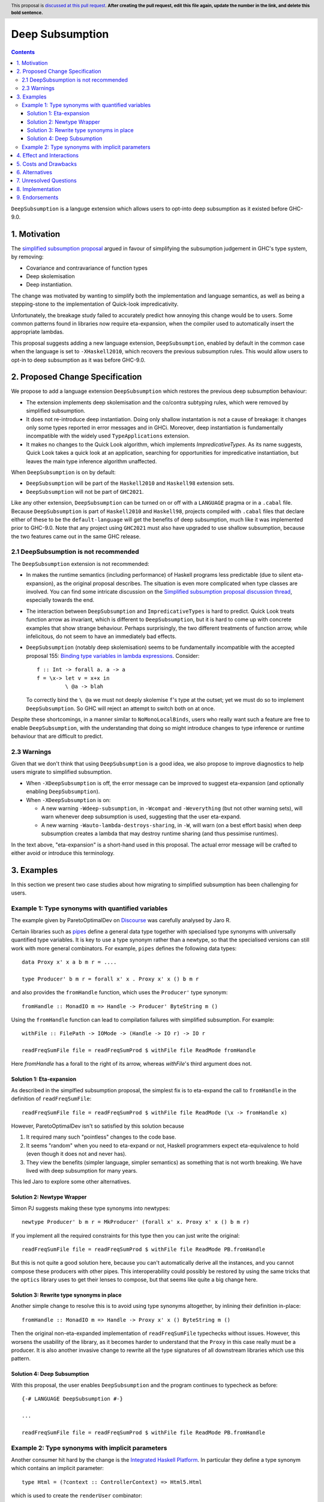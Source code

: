 Deep Subsumption
================

.. author:: Matthew Pickering, Simon Peyton Jones, Jaro Reinders
.. date-accepted:: Leave blank. This will be filled in when the proposal is accepted.
.. ticket-url:: Leave blank. This will eventually be filled with the
                ticket URL which will track the progress of the
                implementation of the feature.
.. implemented:: Leave blank. This will be filled in with the first GHC version which
                 implements the described feature.
.. highlight:: haskell
.. header:: This proposal is `discussed at this pull request <https://github.com/ghc-proposals/ghc-proposals/pull/0>`_.
            **After creating the pull request, edit this file again, update the
            number in the link, and delete this bold sentence.**
.. contents::

``DeepSubsumption`` is a languge extension which allows users to opt-into deep
subsumption as it existed before GHC-9.0.


1. Motivation
-------------

The `simplified subsumption proposal <https://github.com/ghc-proposals/ghc-proposals/blob/master/proposals/0287-simplify-subsumption.rst>`_
argued in favour of simplifying the subsumption judgement in GHC's type system, by removing:

* Covariance and contravariance of function types
* Deep skolemisation
* Deep instantiation.

The change was motivated by wanting to simplify both the implementation and language
semantics, as well as being a stepping-stone to the implementation of Quick-look impredicativity.

Unfortunately, the breakage study failed to accurately predict how annoying this
change would be to users. Some common patterns found in libraries now require
eta-expansion, when the compiler used to automatically insert the
appropriate lambdas.

This proposal suggests adding a new language extension, ``DeepSubsumption``,
enabled by default in the common case when the language is set to ``-XHaskell2010``,
which recovers the previous subsumption rules. This would allow
users to opt-in to deep subsumption as it was before GHC-9.0.


2. Proposed Change Specification
--------------------------------

We propose to add a language extension ``DeepSubsumption`` which restores the previous deep subsumption behaviour:

* The extension implements deep skolemisation and the co/contra subtyping rules, which were removed by simplified subsumption.
* It does not re-introduce deep instantiation.  Doing only shallow instantation is not a cause of breakage: it changes only some types reported in error messages and in GHCi.  Moreover, deep instantiation is fundamentally incompatible with the widely used ``TypeApplications`` extension.
* It makes no changes to the Quick Look algorithm, which implements `ImpredicativeTypes`.  As its name suggests, Quick Look takes a quick look at an application, searching for opportunities for impredicative instantiation, but leaves the main type inference algorithm unaffected.

When ``DeepSubsumption`` is on by default:

* ``DeepSubsumption`` will be part of the ``Haskell2010`` and ``Haskell98`` extension sets.
* ``DeepSubsumption`` will not be part of ``GHC2021``.

Like any other extension, ``DeepSubsumption`` can be turned on or off with a ``LANGUAGE`` pragma
or in a ``.cabal`` file. Because ``DeepSubsumption`` is part of ``Haskell2010`` and ``Haskell98``,
projects compiled with ``.cabal`` files that declare either of these to be the ``default-language``
will get the benefits of deep subsumption, much like it was implemented prior to GHC-9.0.
Note that any project using ``GHC2021`` must also have upgraded to use shallow subsumption, because
the two features came out in the same GHC release.

2.1 DeepSubsumption is not recommended
^^^^^^^^^^^^^^^^^^^^^^^^^^^^^^^^^^^^^^

The ``DeepSubsumption`` extension is not recommended:

* In makes the runtime semantics (including performance) of Haskell programs
  less predictable (due to silent eta-expansion), as the original proposal describes.
  The situation is even more complicated when type classes are involved.  You can find some intricate discussion on the `Simplified subsumption proposal discussion thread <https://github.com/ghc-proposals/ghc-proposals/pull/287>`_, especially towards the end.

* The interaction between ``DeepSubsumption`` and ``ImpredicativeTypes`` is hard to predict.  Quick Look treats function arrow as invariant, which is different to ``DeepSubsumption``, but it is hard to come up with concrete examples that show strange behaviour.  Perhaps surprisingly, the two different treatments of function arrow, while infelicitous, do not seem to have an immediately bad effects.

* ``DeepSubsumption`` (notably deep skolemisation) seems to be fundamentally incompatible with the accepted proposal 155: `Binding type variables in lambda expressions <https://github.com/ghc-proposals/ghc-proposals/blob/master/proposals/0155-type-lambda.rst>`_. Consider::

      f :: Int -> forall a. a -> a
      f = \x-> let v = x+x in
               \ @a -> blah

  To correctly bind the ``\ @a`` we must not deeply skolemise ``f``'s type at the outset;
  yet we must do so to implement ``DeepSubsumption``.  So GHC will reject an attempt to switch both on at once.

Despite these shortcomings, in a manner similar to
``NoMonoLocalBinds``, users who really want such a feature are free to
enable ``DeepSubsumption``, with the understanding that doing so might
introduce changes to type inference or runtime behaviour that are
difficult to predict.

2.3 Warnings
^^^^^^^^^^^^

Given that we don't think that using ``DeepSubsumption`` is a good idea, we also
propose to improve diagnostics to help users migrate to simplified
subsumption.

* When ``-XDeepSubsumption`` is off, the error message can be improved to suggest
  eta-expansion (and optionally enabling ``DeepSubsumption``).

* When ``-XDeepSubsumption`` is on:

  * A new warning ``-Wdeep-subsumption``, in ``-Wcompat`` and ``-Weverything`` (but
    not other warning sets), will warn whenever deep subsumption is used, suggesting
    that the user eta-expand.

  * A new warning ``-Wauto-lambda-destroys-sharing``, in ``-W``, will warn (on a
    best effort basis) when deep subsumption creates a lambda that may destroy
    runtime sharing (and thus pessimise runtimes).

In the text above, "eta-expansion" is a short-hand used in this proposal. The actual
error message will be crafted to either avoid or introduce this terminology.

3. Examples
-----------

In this section we present two case studies about how migrating to simplified
subsumption has been challenging for users.


Example 1: Type synonyms with quantified variables
^^^^^^^^^^^^^^^^^^^^^^^^^^^^^^^^^^^^^^^^^^^^^^^^^^

The example given by ParetoOptimalDev on `Discourse <https://discourse.haskell.org/t/r-haskell-was-simplified-subsumption-worth-it-for-industry-haskell/4486>`_
was carefully analysed by Jaro R.

Certain libraries such as `pipes <https://hackage.haskell.org/package/pipes>`_ define a general data type
together with specialised type synonyms with universally quantified type variables. It
is key to use a type synonym rather than a newtype, so that the specialised
versions can still work with more general combinators.
For example, ``pipes`` defines the following data types::

  data Proxy x' x a b m r = ....

  type Producer' b m r = forall x' x . Proxy x' x () b m r

and also provides the ``fromHandle`` function, which uses the ``Producer'`` type synonym::

  fromHandle :: MonadIO m => Handle -> Producer' ByteString m ()

Using the ``fromHandle`` function can lead to compilation failures with simplified
subsumption. For example::

  withFile :: FilePath -> IOMode -> (Handle -> IO r) -> IO r

  readFreqSumFile file = readFreqSumProd $ withFile file ReadMode fromHandle

Here `fromHandle` has a forall to the right of its arrow,
whereas `withFile`'s third argument does not.

Solution 1: Eta-expansion
+++++++++++++++++++++++++

As described in the simplfied subsumption proposal, the simplest fix is to eta-expand
the call to ``fromHandle`` in the definition of ``readFreqSumFile``::

  readFreqSumFile file = readFreqSumProd $ withFile file ReadMode (\x -> fromHandle x)

However, ParetoOptimalDev isn't so satisfied by this solution because

1. It required many such "pointless" changes to the code base.
2. It seems "random" when you need to eta-expand or not, Haskell programmers expect
   eta-equivalence to hold (even though it does not and never has).
3. They view the benefits (simpler language, simpler semantics) as something that
   is not worth breaking. We have lived with deep subsumption for
   many years.

This led Jaro to explore some other alternatives.

Solution 2: Newtype Wrapper
+++++++++++++++++++++++++++

Simon PJ suggests making these type synonyms into newtypes::

  newtype Producer' b m r = MkProducer' (forall x' x. Proxy x' x () b m r)

If you implement all the required constraints for this type then you can just write the original::

  readFreqSumFile file = readFreqSumProd $ withFile file ReadMode PB.fromHandle

But this is not quite a good solution here, because you can't
automatically derive all the instances, and you cannot compose these producers
with other pipes.
This interoperability could possibly be restored by using the same tricks that
the ``optics`` library uses to get their lenses to compose, but that seems like
quite a big change here.

Solution 3: Rewrite type synonyms in place
++++++++++++++++++++++++++++++++++++++++++

Another simple change to resolve this is to avoid using type synonyms altogether,
by inlining their definition in-place::

  fromHandle :: MonadIO m => Handle -> Proxy x' x () ByteString m ()

Then the original non-eta-expanded implementation of ``readFreqSumFile``
typechecks without issues. However, this worsens the usability of the library, as
it becomes harder to understand that the ``Proxy`` in this case really
must be a producer. It is also another invasive change to rewrite all the type
signatures of all downstream libraries which use this pattern.

Solution 4: Deep Subsumption
++++++++++++++++++++++++++++

With this proposal, the user enables ``DeepSubsumption`` and the program continues
to typecheck as before::

  {-# LANGUAGE DeepSubsumption #-}

  ...

  readFreqSumFile file = readFreqSumProd $ withFile file ReadMode PB.fromHandle


Example 2: Type synonyms with implicit parameters
^^^^^^^^^^^^^^^^^^^^^^^^^^^^^^^^^^^^^^^^^^^^^^^^^

Another consumer hit hard by the change is the `Integrated Haskell Platform <https://github.com/digitallyinduced/ihp/pull/1342>`_.
In particular they define a type synonym which contains an implicit parameter::

  type Html = (?context :: ControllerContext) => Html5.Html

which is used to create the ``renderUser`` combinator::

  renderUser :: User -> Html
  renderUser user = [hsx|<li>{get #name user}</li>|]

but now ``renderUser`` fails to typecheck in ``renderUsers`` without eta-expansion::

  forEach :: (MonoFoldable mono, Applicative m) => mono -> (Element mono -> m ()) -> m ()

  renderUsers :: [User] -> Html
  renderUsers users = [hsx|
    <ul>
      {forEach users renderUser}
    </ul>
  |]

Again, ``renderUser`` has a forall to the right of its function arrow (hidden under ``Html``),
while ``forEach``'s second arguemnt does not.
The "solution" is to eta-expand the call to ``renderUser``::

  renderUsers :: [User] -> Html
  renderUsers users = [hsx|
    <ul>
      {forEach users (\x -> renderUser x)}
    </ul>
  |]

But such changes were `deemed unsatisfactory <https://github.com/digitallyinduced/ihp/pull/1342#issuecomment-1058870639>`_
by the maintainers:

  All of them break existing IHP apps / require a lot of changes when updating.

In this situation too, the benefits of simplified subsumption are deemed to not be worth the costs
in terms of usability and user-friendliness. This too suggests re-instating the old behaviour as
an opt-in by adding a ``DeepSubsumption`` extension.


4. Effect and Interactions
--------------------------

The ``DeepSubsumption`` language pragma has all the drawbacks identified in
the simplified subsumption proposal, but crucially allows users to opt-in to
the drawbacks if their value judgement is different to that of the steering committee.

5. Costs and Drawbacks
----------------------

* We do not recommend that people use this feature. It makes the language
  more complicated and runtime performance less predictable.
* In situations where the eta-expansion behaviour is desired for its user-friendliness,
  the requirement to enable a strange ``DeepSubsumption`` extension might just lead to even more confusion.
* Alejandro Serrano `suggests <https://github.com/ghc-proposals/ghc-proposals/pull/287#issuecomment-1128134798>`_
  that reintroducing this feature will not alleviate any pain, because by the time it is introduced
  maintainers will have already updated their libraries to account for the changes, and will not want to
  introduce more churn by enabling ``DeepSubsumption`` and removing the eta-expansions they recently added.



6. Alternatives
---------------

* The alternative is to do nothing. Users will have to accept that simplified subsumption
  is here to stay and update their code appropiately.

7. Unresolved Questions
-----------------------

* We need to decide whether we would want to backport this feature to the 9.2 branch.


8. Implementation
-------------------

Fortunately, the implementation complexity of adding ``DeepSubsumption`` is modest, and well
localised.  We already have an MR that implements it: `!8210 <https://gitlab.haskell.org/ghc/ghc/-/merge_requests/8210>`_.

9. Endorsements
---------------
